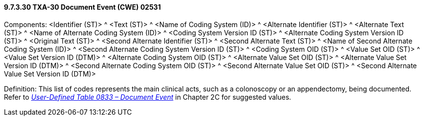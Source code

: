 ==== 9.7.3.30 TXA-30 Document Event (CWE) 02531

Components: <Identifier (ST)> ^ <Text (ST)> ^ <Name of Coding System (ID)> ^ <Alternate Identifier (ST)> ^ <Alternate Text (ST)> ^ <Name of Alternate Coding System (ID)> ^ <Coding System Version ID (ST)> ^ <Alternate Coding System Version ID (ST)> ^ <Original Text (ST)> ^ <Second Alternate Identifier (ST)> ^ <Second Alternate Text (ST)> ^ <Name of Second Alternate Coding System (ID)> ^ <Second Alternate Coding System Version ID (ST)> ^ <Coding System OID (ST)> ^ <Value Set OID (ST)> ^ <Value Set Version ID (DTM)> ^ <Alternate Coding System OID (ST)> ^ <Alternate Value Set OID (ST)> ^ <Alternate Value Set Version ID (DTM)> ^ <Second Alternate Coding System OID (ST)> ^ <Second Alternate Value Set OID (ST)> ^ <Second Alternate Value Set Version ID (DTM)>

Definition: This list of codes represents the main clinical acts, such as a colonoscopy or an appendectomy, being documented. Refer to file:///C:\Users\cnewman\Downloads\V281_CH02C_CodeTables.doc#HL70270[_User-Defined Table 0833 – Document Event_] in Chapter 2C for suggested values.


